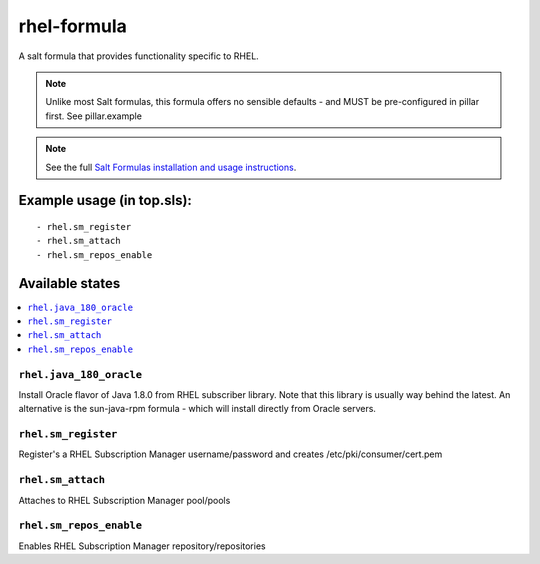 ================
rhel-formula
================

A salt formula that provides functionality specific to RHEL. 

.. note::

	Unlike most Salt formulas, this formula offers no sensible defaults - and MUST be pre-configured in pillar first.
	See pillar.example

.. note::

    See the full `Salt Formulas installation and usage instructions
    <http://docs.saltstack.com/en/latest/topics/development/conventions/formulas.html>`_.

Example usage (in top.sls):
===========================

::

    - rhel.sm_register
    - rhel.sm_attach
    - rhel.sm_repos_enable
	
Available states
================

.. contents::
    :local:

``rhel.java_180_oracle``
------------

Install Oracle flavor of Java 1.8.0 from RHEL subscriber library. Note that this library is usually way behind 
the latest. An alternative is the sun-java-rpm formula - which will install directly from Oracle servers. 
	
``rhel.sm_register``
------------

Register's a RHEL Subscription Manager username/password and creates /etc/pki/consumer/cert.pem

``rhel.sm_attach``
------------

Attaches to RHEL Subscription Manager pool/pools

``rhel.sm_repos_enable``
------------

Enables RHEL Subscription Manager repository/repositories
